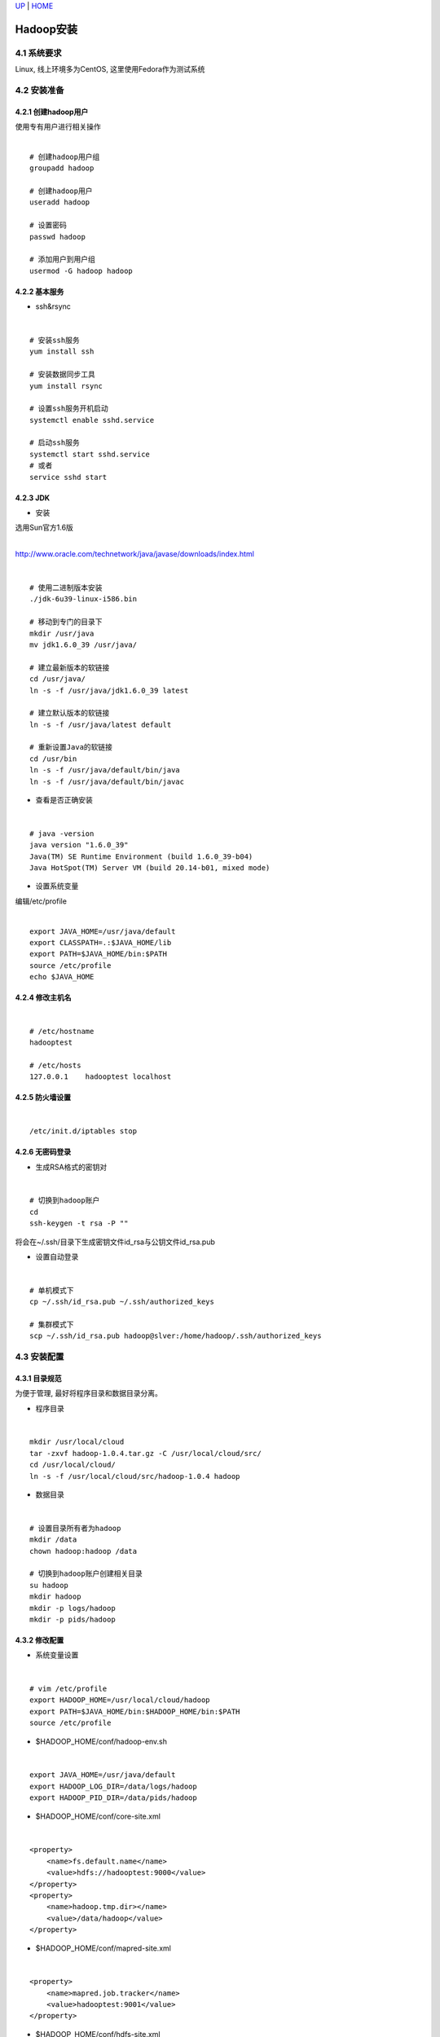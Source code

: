 `UP <index.html>`__ \| `HOME <index.html>`__

Hadoop安装
------------

4.1 系统要求
~~~~~~~~~~~~

| Linux, 线上环境多为CentOS, 这里使用Fedora作为测试系统

4.2 安装准备
~~~~~~~~~~~~

4.2.1 创建hadoop用户
^^^^^^^^^^^^^^^^^^^^

| 使用专有用户进行相关操作

| 

::

    # 创建hadoop用户组
    groupadd hadoop

    # 创建hadoop用户
    useradd hadoop

    # 设置密码
    passwd hadoop

    # 添加用户到用户组
    usermod -G hadoop hadoop

4.2.2 基本服务
^^^^^^^^^^^^^^

-  ssh&rsync

| 

::

    # 安装ssh服务
    yum install ssh

    # 安装数据同步工具
    yum install rsync

    # 设置ssh服务开机启动
    systemctl enable sshd.service

    # 启动ssh服务
    systemctl start sshd.service
    # 或者
    service sshd start

4.2.3 JDK
^^^^^^^^^

-  安装

| 选用Sun官方1.6版
| 
`http://www.oracle.com/technetwork/java/javase/downloads/index.html <http://www.oracle.com/technetwork/java/javase/downloads/index.html>`__

| 

::

    # 使用二进制版本安装
    ./jdk-6u39-linux-i586.bin

    # 移动到专门的目录下
    mkdir /usr/java
    mv jdk1.6.0_39 /usr/java/

    # 建立最新版本的软链接
    cd /usr/java/
    ln -s -f /usr/java/jdk1.6.0_39 latest

    # 建立默认版本的软链接
    ln -s -f /usr/java/latest default

    # 重新设置Java的软链接
    cd /usr/bin
    ln -s -f /usr/java/default/bin/java
    ln -s -f /usr/java/default/bin/javac

-  查看是否正确安装

| 

::

    # java -version
    java version "1.6.0_39"
    Java(TM) SE Runtime Environment (build 1.6.0_39-b04)
    Java HotSpot(TM) Server VM (build 20.14-b01, mixed mode)

-  设置系统变量

| 编辑/etc/profile

| 

::

    export JAVA_HOME=/usr/java/default
    export CLASSPATH=.:$JAVA_HOME/lib     
    export PATH=$JAVA_HOME/bin:$PATH
    source /etc/profile
    echo $JAVA_HOME

4.2.4 修改主机名
^^^^^^^^^^^^^^^^

| 

::

    # /etc/hostname
    hadooptest

    # /etc/hosts
    127.0.0.1    hadooptest localhost 

4.2.5 防火墙设置
^^^^^^^^^^^^^^^^

| 

::

    /etc/init.d/iptables stop

4.2.6 无密码登录
^^^^^^^^^^^^^^^^

-  生成RSA格式的密钥对

| 

::

    # 切换到hadoop账户
    cd
    ssh-keygen -t rsa -P ""

| 将会在~/.ssh/目录下生成密钥文件id\_rsa与公钥文件id\_rsa.pub

-  设置自动登录

| 

::

    # 单机模式下
    cp ~/.ssh/id_rsa.pub ~/.ssh/authorized_keys

    # 集群模式下
    scp ~/.ssh/id_rsa.pub hadoop@slver:/home/hadoop/.ssh/authorized_keys

4.3 安装配置
~~~~~~~~~~~~

4.3.1 目录规范
^^^^^^^^^^^^^^

| 为便于管理, 最好将程序目录和数据目录分离。

-  程序目录

| 

::

    mkdir /usr/local/cloud
    tar -zxvf hadoop-1.0.4.tar.gz -C /usr/local/cloud/src/
    cd /usr/local/cloud/
    ln -s -f /usr/local/cloud/src/hadoop-1.0.4 hadoop

-  数据目录

| 

::

    # 设置目录所有者为hadoop
    mkdir /data
    chown hadoop:hadoop /data

    # 切换到hadoop账户创建相关目录
    su hadoop
    mkdir hadoop
    mkdir -p logs/hadoop
    mkdir -p pids/hadoop

4.3.2 修改配置
^^^^^^^^^^^^^^

-  系统变量设置

| 

::

    # vim /etc/profile
    export HADOOP_HOME=/usr/local/cloud/hadoop
    export PATH=$JAVA_HOME/bin:$HADOOP_HOME/bin:$PATH 
    source /etc/profile

-  $HADOOP\_HOME/conf/hadoop-env.sh

| 

::

    export JAVA_HOME=/usr/java/default
    export HADOOP_LOG_DIR=/data/logs/hadoop
    export HADOOP_PID_DIR=/data/pids/hadoop

-  $HADOOP\_HOME/conf/core-site.xml

| 

::

    <property>
        <name>fs.default.name</name>
        <value>hdfs://hadooptest:9000</value>
    </property>
    <property>
        <name>hadoop.tmp.dir></name>
        <value>/data/hadoop</value>
    </property>  

-  $HADOOP\_HOME/conf/mapred-site.xml

| 

::

    <property>
        <name>mapred.job.tracker</name>
        <value>hadooptest:9001</value>
    </property>

-  $HADOOP\_HOME/conf/hdfs-site.xml

| 

::

    <property>
        <name>dfs.replication</name>
        <value>3</value>
    </property>
    <property>
        <name>dfs.data.dir</name>
        <value>${hadoop.tmp.dir}/dfs/data</value>
    </property>
    <property>
        <name>dfs.name.dir</name>
        <value>${hadoop.tmp.dir}/dfs/name</value>
    </property>

-  $HADOOP\_HOME/conf/masters

| 

::

    hadooptest

-  $HADOOP\_HOME/conf/slaves

| 

::

    hadooptest

4.3.3 启动服务
^^^^^^^^^^^^^^

-  格式化文件系统

| 

::

    $HADOOP_HOME/bin/hadoop namenode -format

-  启动HDFS服务

| 

::

    $HADOOP_HOME/bin/start-dfs.sh  

-  启动MR服务

| 

::

    $HADOOP_HOME/bin/start-mapred.sh  

-  WEB方式查看

| |image0|
|  |image1|

-  相关进程

| 

::

    [hadoop@hadooptest ~]$ cd /usr/local/cloud/hadoop/bin/
    [hadoop@hadooptest bin]$ ./start-all.sh 
    starting namenode, logging to /data/logs/hadoop/hadoop-hadoop-namenode-hadooptest.out
    hadooptest: starting datanode, logging to /data/logs/hadoop/hadoop-hadoop-datanode-hadooptest.out
    hadooptest: starting secondarynamenode, logging to /data/logs/hadoop/hadoop-hadoop-secondarynamenode-hadooptest.out
    starting jobtracker, logging to /data/logs/hadoop/hadoop-hadoop-jobtracker-hadooptest.out
    hadooptest: starting tasktracker, logging to /data/logs/hadoop/hadoop-hadoop-tasktracker-hadooptest.out
    [hadoop@hadooptest bin]$ jps
    2542 SecondaryNameNode
    2282 NameNode
    2764 TaskTracker
    2819 Jps
    2634 JobTracker
    2409 DataNode
    [hadoop@hadooptest bin]$ 

Date: 2013-04-28 10:38:29 CST

Author: Cloud&Matrix

`matrix.lisp@gmail.com <mailto:matrix.lisp@gmail.com>`__

Org version 7.8.11 with Emacs version 24

`Validate XHTML 1.0 <http://validator.w3.org/check?uri=referer>`__

.. |image0| image:: hdfs-http.png
.. |image1| image:: mr-http.png
